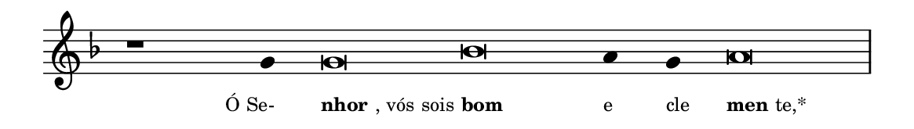 \version "2.20.0"
#(set! paper-alist (cons '("linha" . (cons (* 148 mm) (* 21 mm))) paper-alist))

\paper {
  #(set-paper-size "linha")
  ragged-right = ##f
}

\language "portugues"

%†

estrofea = {
  \chords{
    \cadenzaOn
%harmonia
%  r1 r4 do\breve sol:m~ sol4:m sol:m re\breve:m
%/harmonia
  }
  \fixed do' {
    \key fa \major
    \cadenzaOn
%recitação
    r1 sol4 sol\breve sib la4 sol la\breve \bar "|"
%/recitação
  }
  \addlyrics {
    \teeny
    \tweak self-alignment-X #1  \markup{Ó Se-}
    \tweak self-alignment-X #-1 \markup{\bold{nhor}, vós sois}
    \tweak self-alignment-X #-1 \markup{\bold{bom}}
    \tweak self-alignment-X #-1  \markup{e}
    \tweak self-alignment-X #-1  \markup{cle}
    \tweak self-alignment-X #-1 \markup{\bold{men}te,*}
  }
}

\book {
  \paper {
      indent = 0\mm
  }
    \header {
      %piece = "A"
      tagline = ""
    }
  \score {
    \new Staff <<
      \new Voice = "melody" \estrofea
    >>
    \layout {
      %indent = 0\cm
      \context {
        \Staff
        \remove "Time_signature_engraver"
        \hide Stem
      }
    }
  }
}
